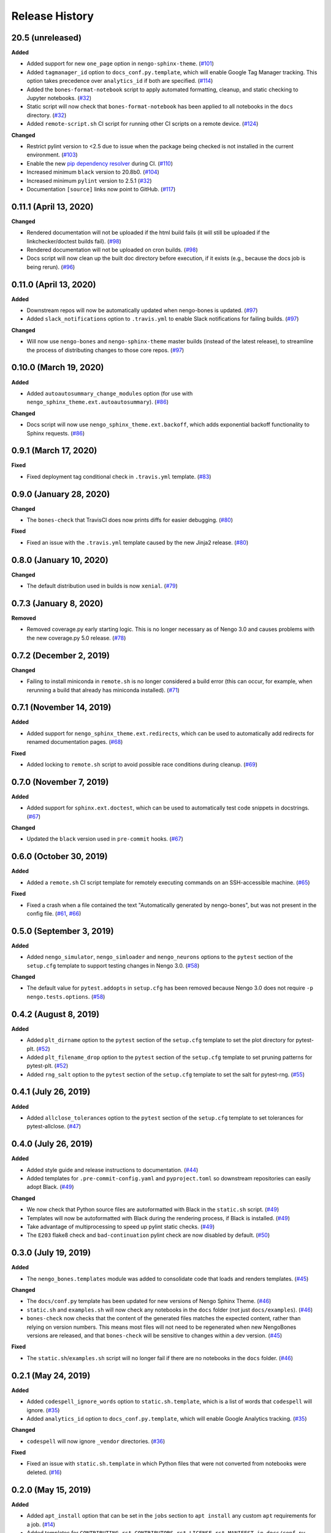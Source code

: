 ***************
Release History
***************

.. Changelog entries should follow this format:

   version (release date)
   ======================

   **section**

   - One-line description of change (link to Github issue/PR)

.. Changes should be organized in one of several sections:

   - Added
   - Changed
   - Deprecated
   - Removed
   - Fixed

20.5 (unreleased)
=================

**Added**

- Added support for new ``one_page`` option in ``nengo-sphinx-theme``. (`#101`_)
- Added ``tagmanager_id`` option to ``docs_conf.py.template``,
  which will enable Google Tag Manager tracking. This option takes precedence
  over ``analytics_id`` if both are specified. (`#114`_)
- Added the ``bones-format-notebook`` script to apply automated formatting, cleanup,
  and static checking to Jupyter notebooks. (`#32`_)
- Static script will now check that ``bones-format-notebook`` has been applied to all
  notebooks in the ``docs`` directory. (`#32`_)
- Added ``remote-script.sh`` CI script for running other CI scripts on a remote device.
  (`#124`_)

**Changed**

- Restrict pylint version to <2.5 due to issue when the package being checked
  is not installed in the current environment. (`#103`_)
- Enable the new `pip dependency resolver
  <https://pip.pypa.io/en/stable/user_guide/#changes-to-the-pip-dependency-resolver-in-20-2-2020>`_
  during CI. (`#110`_)
- Increased minimum ``black`` version to 20.8b0. (`#104`_)
- Increased minimum ``pylint`` version to 2.5.1 (`#32`_)
- Documentation ``[source]`` links now point to GitHub. (`#117`_)

.. _#32: https://github.com/nengo/nengo-bones/pull/32
.. _#101: https://github.com/nengo/nengo-bones/pull/101
.. _#103: https://github.com/nengo/nengo-bones/pull/103
.. _#104: https://github.com/nengo/nengo-bones/pull/104
.. _#110: https://github.com/nengo/nengo-bones/pull/110
.. _#114: https://github.com/nengo/nengo-bones/pull/114
.. _#117: https://github.com/nengo/nengo-bones/pull/117
.. _#124: https://github.com/nengo/nengo-bones/pull/124

0.11.1 (April 13, 2020)
=======================

**Changed**

- Rendered documentation will not be uploaded if the html build fails (it will still
  be uploaded if the linkchecker/doctest builds fail). (`#98`_)
- Rendered documentation will not be uploaded on cron builds. (`#98`_)
- Docs script will now clean up the built doc directory before execution, if it exists
  (e.g., because the docs job is being rerun). (`#96`_)

.. _#96: https://github.com/nengo/nengo-bones/pull/96
.. _#98: https://github.com/nengo/nengo-bones/pull/98

0.11.0 (April 13, 2020)
=======================

**Added**

- Downstream repos will now be automatically updated when nengo-bones is updated.
  (`#97`_)
- Added ``slack_notifications`` option to ``.travis.yml`` to enable Slack notifications
  for failing builds. (`#97`_)

**Changed**

- Will now use ``nengo-bones`` and ``nengo-sphinx-theme`` master builds (instead of the
  latest release), to streamline the process of distributing changes to those core
  repos. (`#97`_)

.. _#97: https://github.com/nengo/nengo-bones/pull/97

0.10.0 (March 19, 2020)
=======================

**Added**

- Added ``autoautosummary_change_modules`` option (for use with
  ``nengo_sphinx_theme.ext.autoautosummary``). (`#86`_)

**Changed**

- Docs script will now use ``nengo_sphinx_theme.ext.backoff``, which adds
  exponential backoff functionality to Sphinx requests. (`#86`_)

.. _#86: https://github.com/nengo/nengo-bones/pull/86

0.9.1 (March 17, 2020)
======================

**Fixed**

- Fixed deployment tag conditional check in ``.travis.yml`` template. (`#83`_)

.. _#83: https://github.com/nengo/nengo-bones/pull/83


0.9.0 (January 28, 2020)
========================

**Changed**

- The ``bones-check`` that TravisCI does now prints diffs for easier
  debugging. (`#80`_)

**Fixed**

- Fixed an issue with the ``.travis.yml`` template caused by the new
  Jinja2 release. (`#80`_)

.. _#80: https://github.com/nengo/nengo-bones/pull/80

0.8.0 (January 10, 2020)
========================

**Changed**

- The default distribution used in builds is now ``xenial``. (`#79`_)

.. _#79: https://github.com/nengo/nengo-bones/pull/79

0.7.3 (January 8, 2020)
=======================

**Removed**

- Removed coverage.py early starting logic. This is no longer necessary as of Nengo
  3.0 and causes problems with the new coverage.py 5.0 release. (`#78`_)

.. _#78: https://github.com/nengo/nengo-bones/pull/78

0.7.2 (December 2, 2019)
========================

**Changed**

- Failing to install miniconda in ``remote.sh`` is no longer considered a build
  error (this can occur, for example, when rerunning a build that already has
  miniconda installed). (`#71`_)

.. _#71: https://github.com/nengo/nengo-bones/pull/71

0.7.1 (November 14, 2019)
=========================

**Added**

- Added support for ``nengo_sphinx_theme.ext.redirects``, which can be used to
  automatically add redirects for renamed documentation pages. (`#68`_)

**Fixed**

- Added locking to ``remote.sh`` script to avoid possible race conditions
  during cleanup. (`#69`_)

.. _#68: https://github.com/nengo/nengo-bones/pull/68
.. _#69: https://github.com/nengo/nengo-bones/pull/69

0.7.0 (November 7, 2019)
========================

**Added**

- Added support for ``sphinx.ext.doctest``, which can be used to automatically
  test code snippets in docstrings. (`#67`_)

**Changed**

- Updated the ``black`` version used in ``pre-commit`` hooks. (`#67`_)

.. _#67: https://github.com/nengo/nengo-bones/pull/67

0.6.0 (October 30, 2019)
========================

**Added**

- Added a ``remote.sh`` CI script template for remotely executing
  commands on an SSH-accessible machine. (`#65`_)

**Fixed**

- Fixed a crash when a file contained the text "Automatically generated
  by nengo-bones", but was not present in the config file. (`#61`_, `#66`_)

.. _#61: https://github.com/nengo/nengo-bones/issues/61
.. _#66: https://github.com/nengo/nengo-bones/pull/66
.. _#65: https://github.com/nengo/nengo-bones/pull/65

0.5.0 (September 3, 2019)
=========================

**Added**

- Added ``nengo_simulator``, ``nengo_simloader`` and ``nengo_neurons``
  options to the ``pytest`` section of the ``setup.cfg`` template to
  support testing changes in Nengo 3.0. (`#58`_)

**Changed**

- The default value for ``pytest.addopts`` in ``setup.cfg`` has been removed
  because Nengo 3.0 does not require ``-p nengo.tests.options``. (`#58`_)

.. _#58: https://github.com/nengo/nengo-bones/pull/58

0.4.2 (August 8, 2019)
======================

**Added**

- Added ``plt_dirname`` option to the ``pytest`` section of the ``setup.cfg``
  template to set the plot directory for pytest-plt. (`#52`_)
- Added ``plt_filename_drop`` option to the ``pytest`` section of the
  ``setup.cfg`` template to set pruning patterns for pytest-plt. (`#52`_)
- Added ``rng_salt`` option to the ``pytest`` section of the ``setup.cfg``
  template to set the salt for pytest-rng. (`#55`_)

.. _#52: https://github.com/nengo/nengo-bones/pull/52
.. _#55: https://github.com/nengo/nengo-bones/pull/55

0.4.1 (July 26, 2019)
=====================

**Added**

- Added ``allclose_tolerances`` option to the ``pytest`` section of the
  ``setup.cfg`` template to set tolerances for pytest-allclose. (`#47`_)

.. _#47: https://github.com/nengo/nengo-bones/pull/47

0.4.0 (July 26, 2019)
=====================

**Added**

- Added style guide and release instructions to documentation. (`#44`_)
- Added templates for ``.pre-commit-config.yaml`` and ``pyproject.toml``
  so downstream repositories can easily adopt Black. (`#49`_)

**Changed**

- We now check that Python source files are autoformatted with Black
  in the ``static.sh`` script. (`#49`_)
- Templates will now be autoformatted with Black during the rendering
  process, if Black is installed. (`#49`_)
- Take advantage of multiprocessing to speed up pylint static checks. (`#49`_)
- The ``E203`` flake8 check and ``bad-continuation`` pylint check are now
  disabled by default. (`#50`_)

.. _#44: https://github.com/nengo/nengo-bones/pull/44
.. _#49: https://github.com/nengo/nengo-bones/pull/49
.. _#50: https://github.com/nengo/nengo-bones/pull/50

0.3.0 (July 19, 2019)
=====================

**Added**

- The ``nengo_bones.templates`` module was added to consolidate code
  that loads and renders templates. (`#45`_)

**Changed**

- The ``docs/conf.py`` template has been updated for new versions of
  Nengo Sphinx Theme. (`#46`_)
- ``static.sh`` and ``examples.sh`` will now check any notebooks in the
  ``docs`` folder (not just ``docs/examples``). (`#46`_)
- ``bones-check`` now checks that the content of the generated files
  matches the expected content, rather than relying on version numbers.
  This means most files will not need to be regenerated when new NengoBones
  versions are released, and that ``bones-check`` will be sensitive to changes
  within a dev version. (`#45`_)

**Fixed**

- The ``static.sh``/``examples.sh`` script will no longer fail if there are no
  notebooks in the ``docs`` folder. (`#46`_)

.. _#45: https://github.com/nengo/nengo-bones/pull/45
.. _#46: https://github.com/nengo/nengo-bones/pull/46

0.2.1 (May 24, 2019)
====================

**Added**

- Added ``codespell_ignore_words`` option to ``static.sh.template``,
  which is a list of words that ``codespell`` will ignore. (`#35`_)
- Added ``analytics_id`` option to ``docs_conf.py.template``,
  which will enable Google Analytics tracking. (`#35`_)

**Changed**

- ``codespell`` will now ignore ``_vendor`` directories. (`#36`_)

**Fixed**

- Fixed an issue with ``static.sh.template`` in which Python files
  that were not converted from notebooks were deleted. (`#16`_)

.. _#16: https://github.com/nengo/nengo-bones/pull/16
.. _#35: https://github.com/nengo/nengo-bones/pull/35
.. _#36: https://github.com/nengo/nengo-bones/pull/36

0.2.0 (May 15, 2019)
====================

**Added**

- Added ``apt_install`` option that can be set in the ``jobs`` section to
  ``apt install`` any custom ``apt`` requirements for a job. (`#14`_)
- Added templates for ``CONTRIBUTING.rst``, ``CONTRIBUTORS.rst``,
  ``LICENSE.rst``, ``MANIFEST.in``, ``docs/conf.py``, ``setup.cfg``, and
  ``setup.py`` (`#17`_)
- Templates will now be automatically loaded from a ``<repo>/.templates``
  directory if it exists. When overriding existing templates, the built-in
  templates can be accessed in ``include`` and ``extend`` tags with the
  ``templates/`` prefix. (`#17`_)
- Added ``flake8`` to the static check script. (`#17`_)
- Added the ``bones-pr-number`` script to predict the next PR number for a
  repository. This helps when writing a changelog entry before a PR has been
  made. (`#18`_)

**Changed**

- The Python version is now specified by the ``python`` option (instead of
  ``python_version``), for consistency with ``.travis.yml``. (`#14`_)
- All ``nengo-bones`` scripts now start with ``bones-``, to make them easier
  to find with autocompletion. ``generate-bones`` is now ``bones-generate``,
  and ``check-bones`` is now ``bones-check``. (`#18`_)

**Removed**

- Removed ``conda`` from the CI setup; all installations should be done
  through ``pip`` instead. (`#14`_)
- Removed the ``--template-dir`` option from the ``generate-bones`` script;
  use a ``.templates`` directory instead. (`#17`_)

**Fixed**

- Order of templated dicts should now be deterministic for
  all Python versions. (`#14`_)

.. _#14: https://github.com/nengo/nengo-bones/pull/14
.. _#17: https://github.com/nengo/nengo-bones/pull/17
.. _#18: https://github.com/nengo/nengo-bones/pull/18

0.1.0 (April 15, 2019)
======================

Initial release of NengoBones!
Thanks to all of the contributors for making this possible!
